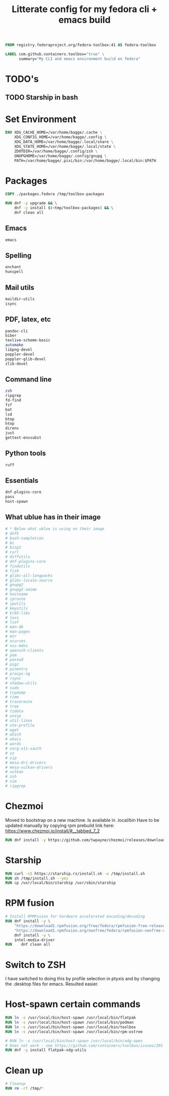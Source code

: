 #+title: Litterate config for my fedora cli + emacs build

#+begin_src dockerfile :tangle Containerfile.fedora
FROM registry.fedoraproject.org/fedora-toolbox:41 AS fedora-toolbox

LABEL com.github.containers.toolbox="true" \
      summary="My CLI and emacs environment build on fedora" 
#+end_src

* TODO's
** TODO Starship in bash

* Set Environment
#+begin_src dockerfile :tangle Containerfile.fedora
  ENV XDG_CACHE_HOME=/var/home/bagge/.cache \
      XDG_CONFIG_HOME=/var/home/bagge/.config \
      XDG_DATA_HOME=/var/home/bagge/.local/share \
      XDG_STATE_HOME=/var/home/bagge/.local/state \
      ZDOTDIR=/var/home/bagge/.config/zsh \
      GNUPGHOME=/var/home/bagge/.config/gnupg \
      PATH=/var/home/bagge/.pixi/bin:/var/home/bagge/.local/bin:$PATH
#+end_src
* Packages
#+begin_src dockerfile :tangle Containerfile.fedora
  COPY ./packages.fedora /tmp/toolbox-packages

  RUN dnf -y upgrade && \
      dnf -y install $(<tmp/toolbox-packages) && \
      dnf clean all
#+end_src

** Emacs
#+begin_src bash :tangle packages.fedora
  emacs
#+end_src
** Spelling
#+begin_src bash :tangle packages.fedora
    enchant
    hunspell
#+end_src
** Mail utils
#+begin_src bash :tangle packages.fedora
    maildir-utils
    isync
#+end_src
** PDF, latex, etc
#+begin_src bash :tangle packages.fedora
  pandoc-cli
  biber
  texlive-scheme-basic
  automake
  libpng-devel
  poppler-devel
  poppler-glib-devel
  zlib-devel
  #+end_src
** Command line
  #+begin_src bash :tangle packages.fedora
    zsh
    ripgrep
    fd-find
    fzf
    bat
    lsd
    btop
    htop
    direnv
    just
    gettext-envsubst
#+end_src
** Python tools
#+begin_src bash :tangle packages.fedora
ruff
#+end_src
** Essentials
#+begin_src bash :tangle packages.fedora
  dnf-plugins-core
  pass
  host-spawn
#+end_src

** What ublue has in their image
#+begin_src bash
  # * Below what ublue is using on their image
  # dnf5
  # bash-completion
  # bc
  # bzip2
  # curl
  # diffutils
  # dnf-plugins-core
  # findutils
  # fish
  # glibc-all-langpacks
  # glibc-locale-source
  # gnupg2
  # gnupg2-smime
  # hostname
  # iproute
  # iputils
  # keyutils
  # krb5-libs
  # less
  # lsof
  # man-db
  # man-pages
  # mtr
  # ncurses
  # nss-mdns
  # openssh-clients
  # pam
  # passwd
  # pigz
  # pinentry
  # procps-ng
  # rsync
  # shadow-utils
  # sudo
  # tcpdump
  # time
  # traceroute
  # tree
  # tzdata
  # unzip
  # util-linux
  # vte-profile
  # wget
  # which
  # whois
  # words
  # xorg-x11-xauth
  # xz
  # zip
  # mesa-dri-drivers
  # mesa-vulkan-drivers
  # vulkan
  # zsh
  # vim
  # ripgrep
#+end_src
* Chezmoi
Moved to bootstrap on a new machine. Is available in .local/bin
Have to be updated manually by copying rpm prebuild link here:
https://www.chezmoi.io/install/#__tabbed_7_2
#+begin_src dockerfile
RUN dnf install -y https://github.com/twpayne/chezmoi/releases/download/v2.54.0/chezmoi-2.54.0-x86_64.rpm
#+end_src
* Starship
#+begin_src dockerfile :tangle Containerfile.fedora
  RUN curl -sS https://starship.rs/install.sh -o /tmp/install.sh
  RUN sh /tmp/install.sh --yes
  RUN cp /usr/local/bin/starship /usr/sbin/starship
#+end_src
* RPM fusion
#+begin_src dockerfile :tangle Containerfile.fedora
# Install RPMFusion for hardware accelerated encoding/decoding
RUN dnf install -y \
    "https://download1.rpmfusion.org/free/fedora/rpmfusion-free-release-$(rpm -E %fedora).noarch.rpm" \
    "https://download1.rpmfusion.org/nonfree/fedora/rpmfusion-nonfree-release-$(rpm -E %fedora).noarch.rpm" && \
    dnf install -y \
    intel-media-driver 
RUN    dnf clean all

#+end_src

* Switch to ZSH
I have switched to doing this by profile selection in ptyxis and by changing the .desktop files for emacs. Resulted easier.

* Host-spawn certain commands
#+begin_src dockerfile :tangle Containerfile.fedora
      RUN ln -s /usr/local/bin/host-spawn /usr/local/bin/flatpak
      RUN ln -s /usr/local/bin/host-spawn /usr/local/bin/podman
      RUN ln -s /usr/local/bin/host-spawn /usr/local/bin/toolbox
      RUN ln -s /usr/local/bin/host-spawn /usr/local/bin/rpm-ostree

      # RUN ln -s /usr/local/bin/host-spawn /usr/local/bin/xdg-open
      # Does not work - see https://github.com/containers/toolbox/issues/291
      RUN dnf -y install flatpak-xdg-utils
#+end_src
* Clean up

#+begin_src dockerfile :tangle Containerfile.fedora
# Cleanup
RUN rm -rf /tmp/*
#+end_src

